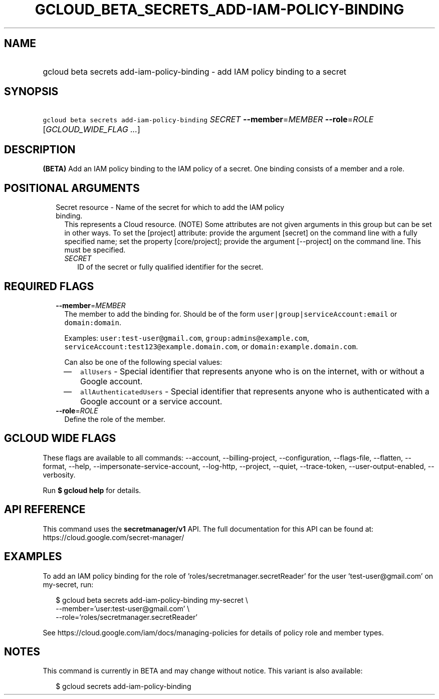 
.TH "GCLOUD_BETA_SECRETS_ADD\-IAM\-POLICY\-BINDING" 1



.SH "NAME"
.HP
gcloud beta secrets add\-iam\-policy\-binding \- add IAM policy binding to a secret



.SH "SYNOPSIS"
.HP
\f5gcloud beta secrets add\-iam\-policy\-binding\fR \fISECRET\fR \fB\-\-member\fR=\fIMEMBER\fR \fB\-\-role\fR=\fIROLE\fR [\fIGCLOUD_WIDE_FLAG\ ...\fR]



.SH "DESCRIPTION"

\fB(BETA)\fR Add an IAM policy binding to the IAM policy of a secret. One
binding consists of a member and a role.



.SH "POSITIONAL ARGUMENTS"

.RS 2m
.TP 2m

Secret resource \- Name of the secret for which to add the IAM policy binding.
This represents a Cloud resource. (NOTE) Some attributes are not given arguments
in this group but can be set in other ways. To set the [project] attribute:
provide the argument [secret] on the command line with a fully specified name;
set the property [core/project]; provide the argument [\-\-project] on the
command line. This must be specified.

.RS 2m
.TP 2m
\fISECRET\fR
ID of the secret or fully qualified identifier for the secret.


.RE
.RE
.sp

.SH "REQUIRED FLAGS"

.RS 2m
.TP 2m
\fB\-\-member\fR=\fIMEMBER\fR
The member to add the binding for. Should be of the form
\f5user|group|serviceAccount:email\fR or \f5domain:domain\fR.

Examples: \f5user:test\-user@gmail.com\fR, \f5group:admins@example.com\fR,
\f5serviceAccount:test123@example.domain.com\fR, or
\f5domain:example.domain.com\fR.

Can also be one of the following special values:
.RS 2m
.IP "\(em" 2m
\f5allUsers\fR \- Special identifier that represents anyone who is on the
internet, with or without a Google account.
.IP "\(em" 2m
\f5allAuthenticatedUsers\fR \- Special identifier that represents anyone who is
authenticated with a Google account or a service account.
.RE
.RE
.sp

.RS 2m
.TP 2m
\fB\-\-role\fR=\fIROLE\fR
Define the role of the member.


.RE
.sp

.SH "GCLOUD WIDE FLAGS"

These flags are available to all commands: \-\-account, \-\-billing\-project,
\-\-configuration, \-\-flags\-file, \-\-flatten, \-\-format, \-\-help,
\-\-impersonate\-service\-account, \-\-log\-http, \-\-project, \-\-quiet,
\-\-trace\-token, \-\-user\-output\-enabled, \-\-verbosity.

Run \fB$ gcloud help\fR for details.



.SH "API REFERENCE"

This command uses the \fBsecretmanager/v1\fR API. The full documentation for
this API can be found at: https://cloud.google.com/secret\-manager/



.SH "EXAMPLES"

To add an IAM policy binding for the role of 'roles/secretmanager.secretReader'
for the user 'test\-user@gmail.com' on my\-secret, run:

.RS 2m
$ gcloud beta secrets add\-iam\-policy\-binding my\-secret \e
    \-\-member='user:test\-user@gmail.com' \e
    \-\-role='roles/secretmanager.secretReader'
.RE

See https://cloud.google.com/iam/docs/managing\-policies for details of policy
role and member types.



.SH "NOTES"

This command is currently in BETA and may change without notice. This variant is
also available:

.RS 2m
$ gcloud secrets add\-iam\-policy\-binding
.RE

